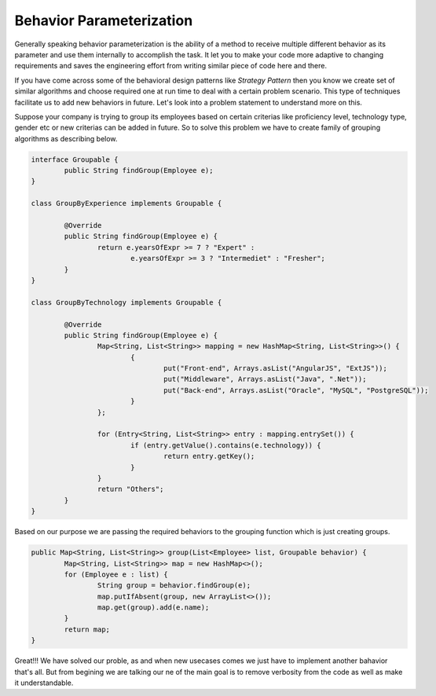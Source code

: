 Behavior Parameterization
==========================
Generally speaking behavior parameterization is the ability of a method to receive multiple different behavior as its parameter and use them internally to accomplish the task. It let you to make your code more adaptive to changing requirements and saves the engineering effort from writing similar piece of code here and there. 

If you have come across some of the behavioral design patterns like *Strategy Pattern* then you know we create set of similar algorithms and choose required one at run time to deal with a certain problem scenario. This type of techniques facilitate us to add new behaviors in future. Let's look into a problem statement to understand more on this.

Suppose your company is trying to group its employees based on certain criterias like proficiency level, technology type, gender etc or new criterias can be added in future. So to solve this problem we have to create family of grouping algorithms as describing below.

.. code:: java

	interface Groupable {
		public String findGroup(Employee e);
	}

	class GroupByExperience implements Groupable {
	
		@Override
		public String findGroup(Employee e) {
			return e.yearsOfExpr >= 7 ? "Expert" : 
				e.yearsOfExpr >= 3 ? "Intermediet" : "Fresher";
		}
	}

	class GroupByTechnology implements Groupable {

		@Override
		public String findGroup(Employee e) {
			Map<String, List<String>> mapping = new HashMap<String, List<String>>() {
				{
					put("Front-end", Arrays.asList("AngularJS", "ExtJS"));
					put("Middleware", Arrays.asList("Java", ".Net"));
					put("Back-end", Arrays.asList("Oracle", "MySQL", "PostgreSQL"));
				}
			};

			for (Entry<String, List<String>> entry : mapping.entrySet()) {
				if (entry.getValue().contains(e.technology)) {
					return entry.getKey();
				}
			}
			return "Others";
		}
	}

Based on our purpose we are passing the required behaviors to the grouping function which is just creating groups.
	
.. code:: java

	public Map<String, List<String>> group(List<Employee> list, Groupable behavior) {
		Map<String, List<String>> map = new HashMap<>();
		for (Employee e : list) {
			String group = behavior.findGroup(e);
			map.putIfAbsent(group, new ArrayList<>());
			map.get(group).add(e.name);
		}
		return map;
	}

Great!!! We have solved our proble, as and when new usecases comes we just have to implement another bahavior that's all. But from begining we are talking our ne of the main goal is to remove verbosity from the code as well as make it understandable.